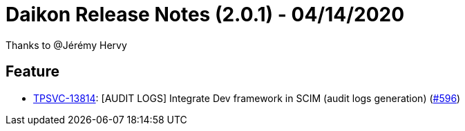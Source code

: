 = Daikon Release Notes (2.0.1) - 04/14/2020

Thanks to @Jérémy Hervy

== Feature
- link:https://jira.talendforge.org/browse/TPSVC-13814[TPSVC-13814]: [AUDIT LOGS] Integrate Dev framework in SCIM (audit logs generation) (link:https://github.com/Talend/daikon/pull/596[#596])
